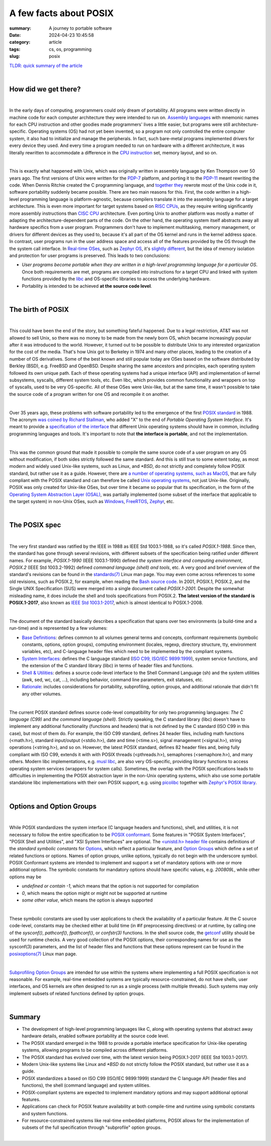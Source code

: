 A few facts about POSIX
#######################

:summary: A journey to portable software 
:date: 2024-04-23 10:45:58
:category: article
:tags: cs, os, programming
:slug: posix


`TLDR: quick summary of the article`_

|

How did we get there?
---------------------

|

In the early days of computing, programmers could only dream of portability. All programs were written directly in machine code for each computer architecture they were intended to run on. `Assembly languages`_ with mnemonic names for each CPU instruction and other goodies made programmers' lives a little easier, but programs were still architecture-specific. Operating systems (OS) had not yet been invented, so a program not only controlled the entire computer system, it also had to initialize and manage the peripherals. In fact, such bare-metal programs implemented drivers for every device they used. And every time a program needed to run on hardware with a different architecture, it was literally rewritten to accommodate a difference in the `CPU instruction`_ set, memory layout, and so on.

|

This is exactly what happened with Unix, which was originally written in assembly language by Ken Thompson over 50 years ago. The first versions of Unix were written for the `PDP-7`_ platform, and porting it to the `PDP-11`_ meant rewriting the code. When Dennis Ritchie created the C programming language, and `together they`_ rewrote most of the Unix code in it, software portability suddenly became possible. There are two main reasons for this. First, the code written in a high-level programming language is platform-agnostic, because compilers translate it into the assembly language for a target architecture. This is even more important for target systems based on `RISC CPUs`_, as they require writing significantly more assembly instructions than `CISC CPU`_ architecture. Even porting Unix to another platform was mostly a matter of adapting the architecture-dependent parts of the code. On the other hand, the operating system itself abstracts away all hardware specifics from a user program. Programmers don't have to implement multitasking, memory management, or drivers for different devices as they used to, because it's all part of the OS kernel and runs in the kernel address space. In contrast, user programs run in the user address space and access all of the features provided by the OS through the the system call interface. In `Real-time OSes`_, such as `Zephyr OS`_, it's `slightly different`_, but the idea of memory isolation and protection for user programs is preserved. This leads to two conclusions:

* *User programs become portable when they are written in a high-level programming language for a particular OS*. Once both requirements are met, programs are compiled into instructions for a target CPU and linked with system functions provided by the `libc`_ and OS-specific libraries to access the underlying hardware. 

* Portability is intended to be achieved **at the source code level**.

|

The birth of POSIX
------------------

|

This could have been the end of the story, but something fateful happened. Due to a legal restriction, AT&T was not allowed to sell Unix, so there was no money to be made from the newly born OS, which became increasingly popular after it was introduced to the world. However, it turned out to be possible to distribute Unix to any interested organization for the cost of the media. That's how Unix got to Berkeley in 1974 and many other places, leading to the creation of a number of OS derivatives. Some of the best known and still popular today are OSes based on the software distributed by Berkley (BSD), e.g. FreeBSD and OpenBSD. Despite sharing the same ancestors and principles, each operating system followed its own unique path. Each of these operating systems had a unique interface (API) and implementation of kernel subsystems, syscalls, different system tools, etc. Even libc, which provides common functionality and  wrappers on top of syscalls, used to be very OS-specific. All of these OSes were Unix-like, but at the same time, it wasn't possible to take the source code of a program written for one OS and recompile it on another.

|

Over 35 years ago, these problems with software portability led to the emergence of the first `POSIX standard`_ in 1988. The acronym `was coined by Richard Stallman`_, who added "X" to the end of *Portable Operating System Interface*. It's meant to provide a `specification of the interface`_ that different Unix operating systems should have in common, including programming languages and tools. It's important to note that **the interface is portable**, and not the implementation.

|

This was the common ground that made it possible to compile the same source code of a user program on any OS without modification, if both sides strictly followed the same standard. And this is still true to some extent today, as most modern and widely used Unix-like systems, such as Linux, and `*BSD`, do not strictly and completely follow POSIX standard, but rather use it as a guide. However, there are `a number of operating systems, such as MacOS`_, that are fully compliant with the POSIX standard and can therefore be called `Unix operating systems`_, not just Unix-like. Originally, POSIX was only created for Unix-like OSes, but over time it became so popular that its specification, in the form of the `Operating System Abstraction Layer (OSAL)`_, was partially implemented (some subset of the interface that applicable to the target system) in non-Unix OSes, such as Windows_, FreeRTOS_, Zephyr_, etc.

|

The POSIX spec
--------------

|

The very first standard was ratified by the IEEE in 1988 as IEEE Std 1003.1-1988, so it's called *POSIX.1-1988*. Since then, the standard has gone through several revisions, with different subsets of the specification being ratified under different names. For example, *POSIX.1-1990* (IEEE 1003.1-1990) defined *the system interface and computing environment*, *POSIX.2* (IEEE Std 1003.2-1992) defined *command language (shell) and tools*, etc. A very good and brief overview of the standard's revisions can be found in the `standards(7)`_ Linux man page. You may even come across references to some old revisions, such as POSIX.2, for example, when reading the `Bash source code`_. In 2001, POSIX.1, POSIX.2, and the Single UNIX Specification (SUS) were merged into a single document called *POSIX.1-2001*. Despite the somewhat misleading name, it does include the shell and tools specifications from POSIX.2. **The latest version of the standard is POSIX.1-2017**, also known as `IEEE Std 1003.1-2017`_, which is almost identical to POSIX.1-2008.

|

The document of the standard basically describes a specification that spans over two environments (a build-time and a run-time) and is represented by a few volumes:

* `Base Definitions`_: defines common to all volumes general terms and concepts, conformant requirements (symbolic constants, options, option groups), computing environment (locales, regexp, directory structure, tty, environment variables, etc), and C-language header files which need to be implemented by the compliant systems.

* `System Interfaces`_:  defines the C language standard (`ISO C99, ISO/IEC 9899:1999`_), system service functions, and the extension of the C standard library (libc) in terms of header files and functions.

* `Shell & Utilities`_: defines a source code-level interface to the Shell Command Language (sh) and the system utilities (awk, sed, wc, cat, ...), including behavior, command line parameters, exit statuses, etc.

* `Rationale`_: includes considerations for portability, subprofiling, option groups, and additional rationale that didn't fit any other volumes.

|

The current POSIX standard defines source code-level compatibility for only two programming languages: *The C language (C99)* and *the command language (shell)*. Strictly speaking, the C standard library (libc) doesn't have to implement any additional functionality (functions and headers) that is not defined by the C standard (ISO C99 in this case), but most of them do. For example, the ISO C99 standard, defines 24 header files, including math functions (<math.h>), standard input/output (<stdio.h>), date and time (<time.s>), signal management (<signal.h>), string operations (<string.h>), and so on. However, the latest POSIX standard, defines 82 header files and, being fully compliant with ISO C99, extends it with with POSIX threads (<pthreads.h>), semaphores (<semaphore.h>), and many others. Modern libc implementations, e.g. `musl libc`_, are also very OS-specific, providing library functions to access operating system services (wrappers for system calls). Sometimes, the overlap with the POSIX specifications leads to difficulties in implementing the POSIX abstraction layer in the non-Unix operating systems, which also use some portable standalone libc implementations with their own POSIX support, e.g. using picolibc_ together with `Zephyr's POSIX library`_.

|

Options and Option Groups
-------------------------

|

While POSIX standardizes the system interface (C language headers and functions), shell, and utilities, it is not necessary to follow the entire specification to be `POSIX conformant`_. Some features in "POSIX System Interfaces", "POSIX Shell and Utilities", and "XSI System Interfaces" are optional. The `<unistd.h> header file`_ contains definitions of the *standard symbolic constants* for Options_, which reflect a particular feature, and `Option Groups`_ which define a set of related functions or options. Names of option groups, unlike options, typically do not begin with the underscore symbol. POSIX Conformant systems are intended to implement and support a set of mandatory options with one or more additional options. The symbolic constants for mandatory options should have specific values, e.g. *200809L*, while other options may be

* *undefined or contain -1*, which means that the option is not supported for compilation
* *0*, which means the option might or might not be supported at runtime
* *some other value*, which means the option is always supported

|

These symbolic constants are used by user applications to check the availability of a particular feature. At the C source code-level, constants may be checked either at build time (in #if preprocessing directives) or at runtime, by calling one of the *sysconf()*, *pathconf()*, *fpathconf()*, or *confstr(3)* functions. In the shell source code, the `getconf`_ utility should be used for runtime checks. A very good collection of the POSIX options, their corresponding names for use as the sysconf(3) parameters, and the list of header files and functions that these options represent can be found in the `posixoptions(7)`_ Linux man page.

|

`Subprofiling Option Groups`_ are intended for use within the systems where implementing a full POSIX specification is not reasonable. For example, real-time embedded systems are typically resource-constrained, do not have shells, user interfaces, and OS kernels are often designed to run as a single process (with multiple threads). Such systems may only implement subsets of related functions defined by option groups.

|

Summary
-------

* The development of high-level programming languages like C, along with operating systems that abstract away hardware details, enabled software portability at the source code level.
* The POSIX standard emerged in the 1988 to provide a portable interface specification for Unix-like operating systems, allowing programs to be compiled across different platforms.
* The POSIX standard has evolved over time, with the latest version being POSIX.1-2017 (IEEE Std 1003.1-2017).
* Modern Unix-like systems like Linux and `*BSD` do not strictly follow the POSIX standard, but rather use it as a guide.
* POSIX standardizes a based on ISO C99 (ISO/IEC 9899:1999) standard the C language API (header files and functions), the shell (command language) and system utilities.
* POSIX-compliant systems are expected to implement mandatory options and may support additional optional features.
* Applications can check for POSIX feature availability at both compile-time and runtime using symbolic constants and system functions.
* For resource-constrained systems like real-time embedded platforms, POSIX allows for the implementation of subsets of the full specification through "subprofile" option groups.

|

.. Links
.. _`TLDR: quick summary of the article`: Summary_
.. _`Assembly languages`: https://en.wikipedia.org/wiki/Assembly_language
.. _`CPU instruction`: https://en.wikipedia.org/wiki/Instruction_set_architecture
.. _`RISC CPUs`: https://en.wikipedia.org/wiki/Reduced_instruction_set_computer
.. _`CISC CPU`: https://en.wikipedia.org/wiki/Complex_instruction_set_computer
.. _`PDP-7`: https://en.wikipedia.org/wiki/PDP-7
.. _`PDP-11`: https://en.wikipedia.org/wiki/PDP-11
.. _`together they`: https://www.invent.org/sites/default/files/2019-02/Inductee-UNIX_Thompson_Ritchie.jpg
.. _`libc`: https://en.wikipedia.org/wiki/C_standard_library
.. _`Real-time OSes`: https://en.wikipedia.org/wiki/Real-time_operating_system
.. _`Zephyr OS`: https://www.zephyrproject.org/
.. _`slightly different`: https://www.youtube.com/watch?v=4_uL43V79xw
.. _`POSIX standard`: https://stackoverflow.com/a/31865755
.. _`was coined by Richard Stallman`: https://opensource.com/article/19/7/what-posix-richard-stallman-explains
.. _`a number of operating systems, such as MacOS`: https://en.wikipedia.org/wiki/POSIX#POSIX-oriented_operating_systems
.. _`Unix operating systems`: https://www.opengroup.org/openbrand/register/   
.. _`Operating System Abstraction Layer (OSAL)`: https://en.wikipedia.org/wiki/Operating_system_abstraction_layer
.. _FreeRTOS: https://www.freertos.org/FreeRTOS-Plus/FreeRTOS_Plus_POSIX/index.html
.. _Zephyr: https://docs.zephyrproject.org/latest/services/portability/posix/index.html
.. _Windows: https://en.wikipedia.org/wiki/Cygwin
.. _`specification of the interface`: https://www.techtarget.com/whatis/definition/POSIX-Portable-Operating-System-Interface
.. _`Bash source code`: https://git.savannah.gnu.org/cgit/bash.git/tree/jobs.c#n4269
.. _`standards(7)`: https://man7.org/linux/man-pages/man7/standards.7.html
.. _`IEEE Std 1003.1-2017`: https://pubs.opengroup.org/onlinepubs/9699919799/nframe.html
.. _`Base Definitions`: https://pubs.opengroup.org/onlinepubs/9699919799/basedefs/toc.html
.. _`System Interfaces`: https://pubs.opengroup.org/onlinepubs/9699919799/idx/xsh.html
.. _picolibc: https://keithp.com/picolibc/
.. _`Zephyr's POSIX library`: https://docs.zephyrproject.org/latest/services/portability/posix/implementation/index.html
.. _`ISO C99, ISO/IEC 9899:1999`: http://www.open-std.org/jtc1/sc22/wg14/www/docs/n1256.pdf
.. _`musl libc`: https://musl.libc.org/about.html
.. _`Shell & Utilities`: https://pubs.opengroup.org/onlinepubs/9699919799/idx/xcu.html
.. _`Rationale`: https://pubs.opengroup.org/onlinepubs/9699919799/idx/xrat.html
.. _`POSIX conformant`: https://pubs.opengroup.org/onlinepubs/9699919799/basedefs/V1_chap02.html#tag_02_01_03
.. _`<unistd.h> header file`: https://pubs.opengroup.org/onlinepubs/9699919799/basedefs/unistd.h.html
.. _Options: https://pubs.opengroup.org/onlinepubs/9699919799/basedefs/V1_chap02.html#tag_02_01_06
.. _`Option Groups`: https://pubs.opengroup.org/onlinepubs/9699919799/basedefs/V1_chap02.html#tag_02_01_05
.. _`getconf`: https://pubs.opengroup.org/onlinepubs/9699919799/utilities/getconf.html
.. _`posixoptions(7)`: https://man7.org/linux/man-pages/man7/posixoptions.7.html
.. _`Subprofiling Option Groups`: https://pubs.opengroup.org/onlinepubs/9699919799/xrat/V4_subprofiles.html

